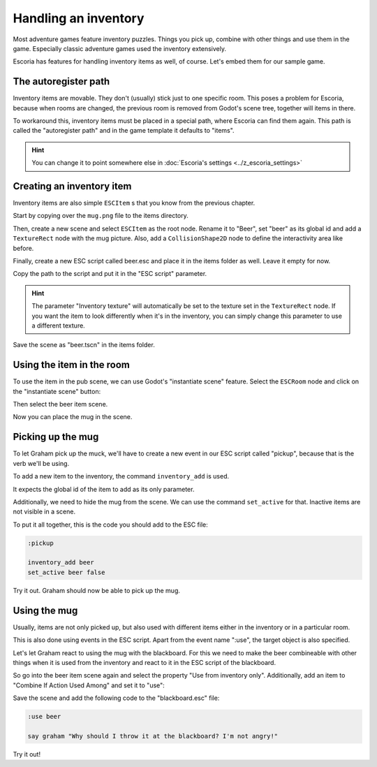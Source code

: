 Handling an inventory
=====================

Most adventure games feature inventory puzzles. Things you pick up, combine
with other things and use them in the game. Especially classic adventure games
used the inventory extensively.

Escoria has features for handling inventory items as well, of course. Let's
embed them for our sample game.

The autoregister path
---------------------

Inventory items are movable. They don't (usually) stick just to one specific
room. This poses a problem for Escoria, because when rooms are changed,
the previous room is removed from Godot's scene tree, together will items
in there.

To workaround this, inventory items must be placed in a special path, where
Escoria can find them again. This path is called the "autoregister path" and
in the game template it defaults to "items".

.. hint::

    You can change it to point somewhere else in
    :doc:`Escoria's settings <../z_escoria_settings>`

Creating an inventory item
--------------------------

Inventory items are also simple ``ESCItem`` s that you know from the previous
chapter.

Start by copying over the ``mug.png`` file to the items directory.

Then, create a new scene and select ``ESCItem`` as the root node. Rename it
to "Beer", set "beer" as its global id and add a ``TextureRect`` node with the
mug picture. Also, add a ``CollisionShape2D`` node to define the interactivity
area like before.

Finally, create a new ESC script called beer.esc and place it in the items
folder as well. Leave it empty for now.

Copy the path to the script and put it in the "ESC script" parameter.

.. image:: img/inventory_mug.png
   :alt: An image of the settings described above

.. hint::

    The parameter "Inventory texture" will automatically be set to the
    texture set in the ``TextureRect`` node. If you want the item to look
    differently when it's in the inventory, you can simply change this
    parameter to use a different texture.

Save the scene as "beer.tscn" in the items folder.

Using the item in the room
--------------------------

To use the item in the pub scene, we can use Godot's "instantiate scene"
feature. Select the ``ESCRoom`` node and click on the "instantiate scene"
button:

.. image:: img/inventory_instantiate.png
   :alt: The button for instantiating a scene, looking like a chain link

Then select the beer item scene.

.. image:: img/inventory_beer.png
   :alt: Searching for "beer" in the scene selection to find the item scene

Now you can place the mug in the scene.

Picking up the mug
------------------

To let Graham pick up the muck, we'll have to create a new event in our
ESC script called "pickup", because that is the verb we'll be using.

To add a new item to the inventory, the command ``inventory_add`` is used.

It expects the global id of the item to add as its only parameter.

Additionally, we need to hide the mug from the scene. We can use the command
``set_active`` for that. Inactive items are not visible in a scene.

To put it all together, this is the code you should add to the ESC file:

.. code-block::

    :pickup

    inventory_add beer
    set_active beer false

Try it out. Graham should now be able to pick up the mug.

Using the mug
-------------

Usually, items are not only picked up, but also used with different items
either in the inventory or in a particular room.

This is also done using events in the ESC script. Apart from the event name
":use", the target object is also specified.

Let's let Graham react to using the mug with the blackboard. For this we
need to make the beer combineable with other things when it is used from the
inventory and react to it in the ESC script of the blackboard.

So go into the beer item scene again and select the property "Use from
inventory only". Additionally, add an item to "Combine If Action Used Among"
and set it to "use":

.. image:: img/inventory_use.png
   :alt: The display of the previously described options.

Save the scene and add the following code to the "blackboard.esc" file:

.. code-block::

    :use beer

    say graham "Why should I throw it at the blackboard? I'm not angry!"

Try it out!
